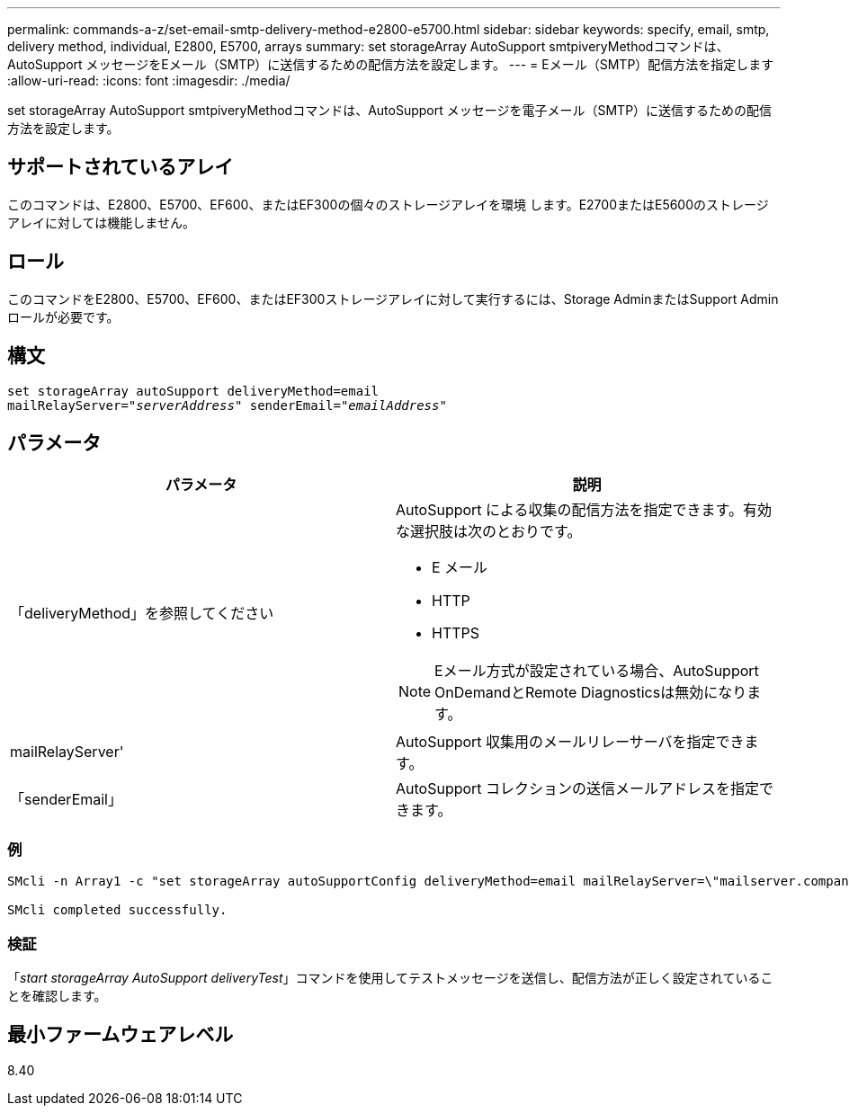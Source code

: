 ---
permalink: commands-a-z/set-email-smtp-delivery-method-e2800-e5700.html 
sidebar: sidebar 
keywords: specify, email, smtp, delivery method, individual, E2800, E5700, arrays 
summary: set storageArray AutoSupport smtpiveryMethodコマンドは、AutoSupport メッセージをEメール（SMTP）に送信するための配信方法を設定します。 
---
= Eメール（SMTP）配信方法を指定します
:allow-uri-read: 
:icons: font
:imagesdir: ./media/


[role="lead"]
set storageArray AutoSupport smtpiveryMethodコマンドは、AutoSupport メッセージを電子メール（SMTP）に送信するための配信方法を設定します。



== サポートされているアレイ

このコマンドは、E2800、E5700、EF600、またはEF300の個々のストレージアレイを環境 します。E2700またはE5600のストレージアレイに対しては機能しません。



== ロール

このコマンドをE2800、E5700、EF600、またはEF300ストレージアレイに対して実行するには、Storage AdminまたはSupport Adminロールが必要です。



== 構文

[listing, subs="+macros"]
----
set storageArray autoSupport deliveryMethod=email
mailRelayServer=pass:quotes["_serverAddress_" senderEmail="_emailAddress_"]
----


== パラメータ

[cols="2*"]
|===
| パラメータ | 説明 


 a| 
「deliveryMethod」を参照してください
 a| 
AutoSupport による収集の配信方法を指定できます。有効な選択肢は次のとおりです。

* E メール
* HTTP
* HTTPS


[NOTE]
====
Eメール方式が設定されている場合、AutoSupport OnDemandとRemote Diagnosticsは無効になります。

====


 a| 
mailRelayServer'
 a| 
AutoSupport 収集用のメールリレーサーバを指定できます。



 a| 
「senderEmail」
 a| 
AutoSupport コレクションの送信メールアドレスを指定できます。

|===


=== 例

[listing]
----

SMcli -n Array1 -c "set storageArray autoSupportConfig deliveryMethod=email mailRelayServer=\"mailserver.company.com\" senderEmail=\"user@company.com\";"

SMcli completed successfully.
----


=== 検証

「_start storageArray AutoSupport deliveryTest_」コマンドを使用してテストメッセージを送信し、配信方法が正しく設定されていることを確認します。



== 最小ファームウェアレベル

8.40
